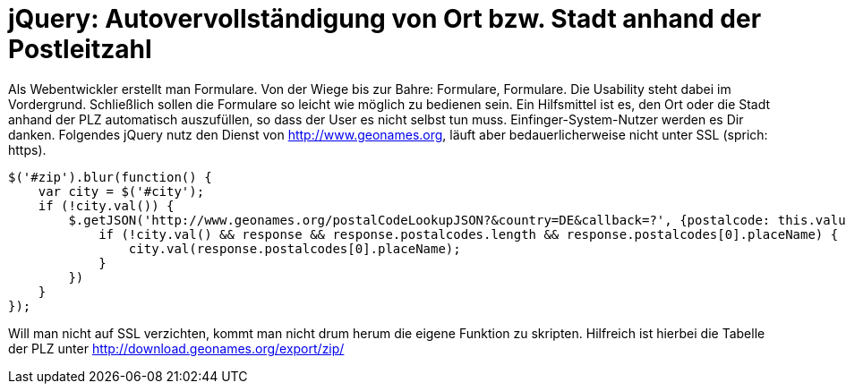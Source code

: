# jQuery: Autovervollständigung von Ort bzw. Stadt anhand der Postleitzahl

:published_at: 2015-02-11

Als Webentwickler erstellt man Formulare. Von der Wiege bis zur Bahre: Formulare, Formulare. Die Usability steht dabei im Vordergrund. Schließlich sollen die Formulare so leicht wie möglich zu bedienen sein. Ein Hilfsmittel ist es, den Ort oder die Stadt anhand der PLZ automatisch auszufüllen, so dass der User es nicht selbst tun muss. Einfinger-System-Nutzer werden es Dir danken. Folgendes jQuery nutz den Dienst von http://www.geonames.org, läuft aber bedauerlicherweise nicht unter SSL (sprich: https).

  $('#zip').blur(function() {
      var city = $('#city');
      if (!city.val()) {
          $.getJSON('http://www.geonames.org/postalCodeLookupJSON?&country=DE&callback=?', {postalcode: this.value }, function(response) {
              if (!city.val() && response && response.postalcodes.length && response.postalcodes[0].placeName) {
                  city.val(response.postalcodes[0].placeName);
              }
          })
      }
  });

Will man nicht auf SSL verzichten, kommt man nicht drum herum die eigene Funktion zu skripten. Hilfreich ist hierbei die Tabelle der PLZ unter http://download.geonames.org/export/zip/ 